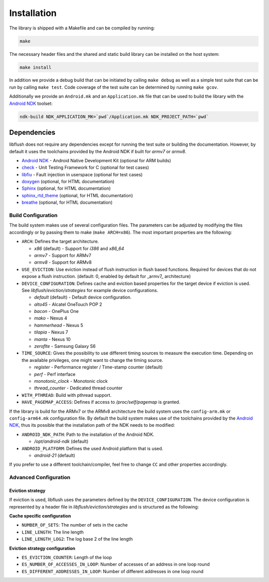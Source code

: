 Installation
============

The library is shipped with a Makefile and can be compiled by running:

.. code-block:: sh

  make

The necessary header files and the shared and static build library can
be installed on the host system:

.. code-block:: sh

  make install

In addition we provide a debug build that can be initiated by calling
``make debug`` as well as a simple test suite that can be run by calling
``make test``. Code coverage of the test suite can be determined by
running ``make gcov``.

Additionally we provide an ``Android.mk`` and an ``Application.mk`` file
that can be used to build the library with the `Android
NDK <https://developer.android.com/ndk/index.html>`__ toolset:

.. code-block:: sh

  ndk-build NDK_APPLICATION_MK=`pwd`/Application.mk NDK_PROJECT_PATH=`pwd`

Dependencies
~~~~~~~~~~~~

libflush does not require any dependencies except for running the test suite or
building the documentation. However, by default it uses the toolchains provided
by the Android NDK if built for *armv7* or *armv8*.

-  `Android NDK <https://developer.android.com/ndk/index.html>`__ -
   Android Native Development Kit (optional for ARM builds)
-  `check <https://libcheck.github.io/check/>`__ - Unit Testing
   Framework for C (optional for test cases)
-  `libfiu <https://blitiri.com.ar/p/libfiu/>`__ - Fault injection in
   userspace (optional for test cases)
-  `doxygen <www.doxygen.org>`__ (optional, for HTML documentation)
-  `Sphinx <http://www.sphinx-doc.org>`__ (optional, for HTML
   documentation)
-  `sphinx\_rtd\_theme <https://github.com/snide/sphinx_rtd_theme>`__
   (optional, for HTML documentation)
-  `breathe <https://github.com/michaeljones/breathe>`__ (optional, for
   HTML documentation)

Build Configuration
-------------------

The build system makes use of several configuration files. The
parameters can be adjusted by modifying the files accordingly or by
passing them to make (``make ARCH=x86``). The most important properties
are the following:

-  ``ARCH``: Defines the target architecture.

   -  *x86* (default) - Support for *i386* and *x86\_64*
   -  *armv7* - Support for ARMv7
   -  *armv8* - Support for ARMv8

-  ``USE_EVICTION``: Use eviction instead of flush instruction in flush
   based functions. Required for devices that do not expose a flush
   instruction. (default: 0, enabled by default for _armv7_ architecture)
-  ``DEVICE_CONFIGURATION``: Defines cache and eviction based properties
   for the target device if eviction is used. See
   *libflush/eviction/strategies* for
   example device configurations.

   -  *default* (default) - Default device configuration.
   -  *alto45* - Alcatel OneTouch POP 2
   -  *bacon* - OnePlus One
   -  *mako* - Nexus 4
   -  *hammerhead* - Nexus 5
   -  *tilapia* - Nexus 7
   -  *manta* - Nexus 10
   -  *zeroflte* - Samsung Galaxy S6

-  ``TIME_SOURCE``: Gives the possibility to use different timing
   sources to measure the execution time. Depending on the available
   privileges, one might want to change the timing source.

   -  *register* - Performance register / Time-stamp counter (default)
   -  *perf* - Perf interface
   -  *monotonic\_clock* - Monotonic clock
   -  *thread\_counter* - Dedicated thread counter

-  ``WITH_PTHREAD``: Build with pthread support.
-  ``HAVE_PAGEMAP_ACCESS``: Defines if access to */proc/self/pagemap* is
   granted.

If the library is build for the ARMv7 or the ARMv8 architecture the
build system uses the ``config-arm.mk`` or
``config-arm64.mk`` configuration file. By default the
build system makes use of the toolchains provided by the `Android
NDK <https://developer.android.com/ndk/index.html>`__, thus its possible
that the installation path of the NDK needs to be modified:

-  ``ANDROID_NDK_PATH``: Path to the installation of the Android NDK.

   -  */opt/android-ndk* (default)

-  ``ANDROID_PLATFORM``: Defines the used Android platform that is used.

   -  *android-21* (default)

If you prefer to use a different toolchain/compiler, feel free to change
``CC`` and other properties accordingly.

Advanced Configuration
----------------------

Eviction strategy
^^^^^^^^^^^^^^^^^

If eviction is used, libflush uses the parameters defined by the
``DEVICE_CONFIGURATION``. The device configuration is represented by a header
file in *libflush/eviction/strategies* and is structured as the following:

**Cache specific configuration**

- ``NUMBER_OF_SETS``: The number of sets in the cache
- ``LINE_LENGTH``: The line length
- ``LINE_LENGTH_LOG2``: The log base 2 of the line length

**Eviction strategy configuration**

- ``ES_EVICTION_COUNTER``: Length of the loop
- ``ES_NUMBER_OF_ACCESSES_IN_LOOP``: Number of accesses of an address in one loop round
- ``ES_DIFFERENT_ADDRESSES_IN_LOOP``: Number of different addresses in one loop round
